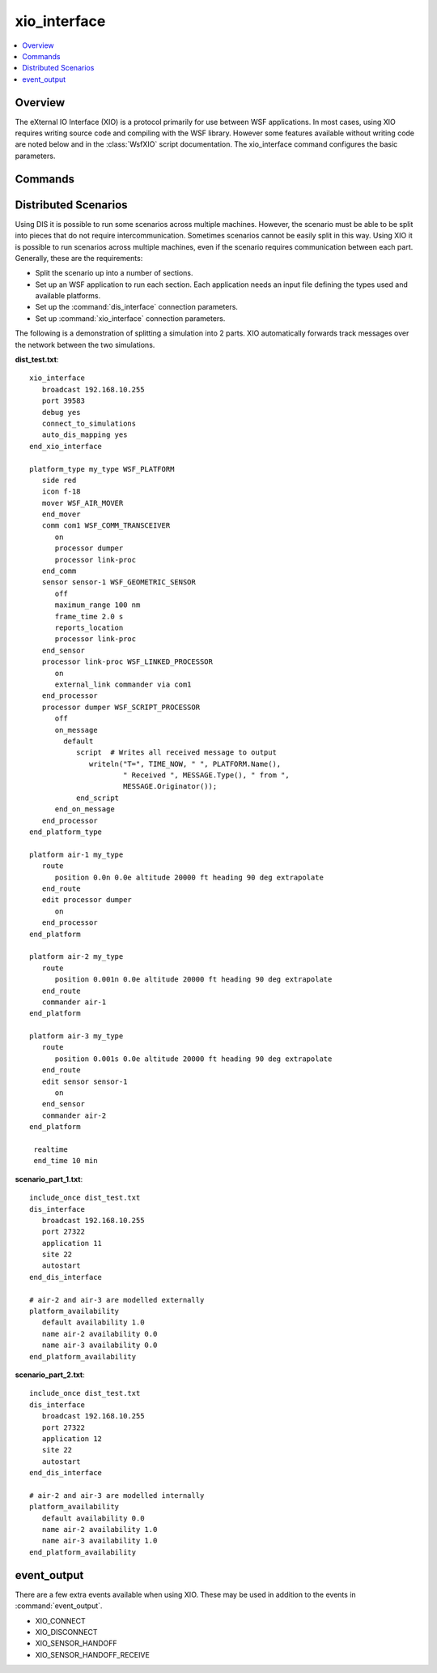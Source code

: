 .. ****************************************************************************
.. CUI
..
.. The Advanced Framework for Simulation, Integration, and Modeling (AFSIM)
..
.. The use, dissemination or disclosure of data in this file is subject to
.. limitation or restriction. See accompanying README and LICENSE for details.
.. ****************************************************************************

xio_interface
-------------

.. contents::
   :local:
   :depth: 4

.. command:: xio_interface ... end_xio_interface
   :block:

   .. parsed-literal::

    xio_interface
       broadcast_ ...
       [ port_ ... | send_port_ ... receive_port_ ... ]
       multicast_ ...
       [ port_ ... | send_port_ ... receive_port_ ... ]
       unicast_ ...
       [ port_ ... | send_port_ ... receive_port_ ... ]
       mover_update_timer_ ...
       entity_position_threshold_ ...
       entity_orientation_threshold_ ...
       connect_to_simulations_
       application_ ...
       debug_ ...
       auto_dis_mapping_ ...
       auto_map_application_ ...
       no_auto_map_application_ ...
       falling_behind_threshold_ ...
       send_aux_data_updates_ ...
    end_xio_interface

Overview
========

The eXternal IO Interface (XIO) is a protocol primarily for use between WSF applications.  In most cases, using XIO requires writing source code and compiling with the WSF library. However some features available without writing code are noted below and in the :class:`WsfXIO` script documentation.  The xio_interface command configures the basic parameters.

.. _xio_interface.Commands:

Commands
========

.. command:: broadcast  <Broadcast-IP-address>

   Specifies a broadcast IP address and port that will be used to communicate with other WSF applications.

   .. note::
      A port specification is required directly after the broadcast command.

   Example::

    broadcast 123.42.21.255
    port 54321

.. command:: multicast <multicast-IP-address> <interface-address>

   Specifies a multicast IP address, interface, and port that will be used to communicate with other WSF applications.

   .. note::
      A port specification is required directly after the multicast command.

   Example::

    multicast 224.92.2.2 192.168.10
    port 32991

.. command:: unicast <inet-address>

   Specifies an address to communicate with other WSF applications.  A port specification is required directly after the unicast command.

   Example::

    unicast www.google.com
    send_port 80
    receive_port 88

.. command:: port <Port>

   Specifies the port used for a connection command.  Must be used directly after multicast, broadcast, or unicast command.

.. command:: send_port <Port>
.. command:: receive_port <Port>

   Specifies the send and receive ports used for a connection command.  Must be used directly after multicast, broadcast, or unicast command.  This is an alternative to the port command, and allows different ports for sending and receiving.

.. command:: mover_update_timer <time-value>

   If greater than 0, the interface will generate events to force platforms to update their position at the specified interval. This is useful for event-driven simulations where position updates may occur infrequently due to the lack of interaction between objects.

   **Default:** 1.0 seconds

.. command:: entity_position_threshold <length-value>

   Specify the entity position threshold used for some interfaces.

   **Default:** 1.0 meters

.. command:: entity_orientation_threshold <angle-value>

   Specify the entity orientation threshold used for some interfaces.

   **Default:** 3.0 degrees

.. command:: connect_to_simulations

   Specifies that the WSF application should try to connect to other WSF simulations.  By default, most simulation applications, like SAGE, will not connect to each other.  This command is not required when connecting only to WSF display applications such as **trackview**.

.. command:: application <application-name>

   Specifies the application's name as text.  The application name communicated between applications primarily for user identification.  This value is optional.

.. command:: debug <boolean-value>

   Enables or suppresses XIO status information printed to the screen.

   **Default:** off

.. command:: auto_dis_mapping <boolean-value>

   Enables or disables automatic mapping of DIS entities.  Currently this option will only work for pure WSF exercises, and does **not** support DIS exercises with non-WSF applications. In this mode, platform types of DIS objects are communicated over XIO.  The entity_type command is not required in this case.

   DIS platforms for Remote DIS bodies are created in the following way:

   * If a platform is defined in the input file with the same name as the remote platform, this platform definition is used.  Note, this input platform must be disabled using :command:`platform_availability`.
   * If a platform_type is defined in the input file with the same type as the remote platform, this type is used.

   After the platform is created, it is modified in the following way:

   * It receives the same name as the remote platform.  Ex: platform *iads-cmdr* owned by Application-1 is named *iads-cmdr* when it is created from DIS in Application-2.
   * Command chains are created on the new DIS platform to maintain reporting roles as defined in the remote application.
   * Platform parts (i.e. subsystems) such as sensors, processors and comms are removed, as is normally done with external platforms.
   * Comm devices are created to mimic the remote platform's comm devices.  These devices are configured to communicate messages between the two applications.

   *Note: This method does not currently map emitters, use the :command:`dis_interface.emitter_type` instead.*

   **Default:** off

.. command:: auto_map_application <site>:<application>
.. command:: no_auto_map_application <site>:<application>

   * <site>: Site number to which this command applies.  Must either be an integer in the range 1-65534, or an asterisk (*).
   * <application>: Application number to which this command applies.  Must either be an integer in the range 1-65534, or an asterisk (*).

   **auto_map_application** enables auto-DIS mapping for the specified application. **no_auto_map_application** disables auto-DIS mapping for the specified application. Applications specified with no_auto_map_application has precedence over ones specified with auto_map_application.

   Both commands override the auto_dis_mapping command.

   Example:::

    auto_dis_mapping no
    auto_map_application 99:*
    no_auto_map_application 99:5

   * Maps application 99:5 with regular DIS mapping.
   * Maps any other application with 99 as a site ID with auto_dis_mapping
   * Maps any other application regular DIS mapping

.. command:: maximum_modelled_sensors <integer-value>

   Specifies the maximum number of external sensor modelling request the application is able to handle simultaneously.

   **Default:** infinite

.. command:: debug_modelled_sensors <boolean-value>

   Specifies that external sensors modeled locally will be put in debug mode.

   **Default:** false

.. command:: falling_behind_threshold <time-value>

   Specifies how far a simulation must fall behind real time before notifying connected simulations.
   
   **Default:** 0.5 seconds
   
.. command:: send_aux_data_updates <boolean-value>
   
   Enables or suppresses :command:`_.aux_data` updates for local platforms.
   
   **Default:** true
   
Distributed Scenarios
=====================

Using DIS it is possible to run some scenarios across multiple machines.  However, the scenario must be able to be split into pieces that do not require intercommunication. Sometimes scenarios cannot be easily split in this way.  Using XIO it is possible to run scenarios across multiple machines, even if the scenario requires communication between each part.  Generally, these are the requirements:

* Split the scenario up into a number of sections.
* Set up an WSF application to run each section.  Each application needs an input file defining the types used and available platforms.
* Set up the :command:`dis_interface` connection parameters.
* Set up :command:`xio_interface` connection parameters.

The following is a demonstration of splitting a simulation into 2 parts.  XIO automatically forwards track messages over the network between the two simulations.

**dist_test.txt**::

 xio_interface
    broadcast 192.168.10.255
    port 39583
    debug yes
    connect_to_simulations
    auto_dis_mapping yes
 end_xio_interface

 platform_type my_type WSF_PLATFORM
    side red
    icon f-18
    mover WSF_AIR_MOVER
    end_mover
    comm com1 WSF_COMM_TRANSCEIVER
       on
       processor dumper
       processor link-proc
    end_comm
    sensor sensor-1 WSF_GEOMETRIC_SENSOR
       off
       maximum_range 100 nm
       frame_time 2.0 s
       reports_location
       processor link-proc
    end_sensor
    processor link-proc WSF_LINKED_PROCESSOR
       on
       external_link commander via com1
    end_processor
    processor dumper WSF_SCRIPT_PROCESSOR
       off
       on_message
         default
            script  # Writes all received message to output
               writeln("T=", TIME_NOW, " ", PLATFORM.Name(),
                       " Received ", MESSAGE.Type(), " from ",
                       MESSAGE.Originator());
            end_script
       end_on_message
    end_processor
 end_platform_type

 platform air-1 my_type
    route
       position 0.0n 0.0e altitude 20000 ft heading 90 deg extrapolate
    end_route
    edit processor dumper
       on
    end_processor
 end_platform

 platform air-2 my_type
    route
       position 0.001n 0.0e altitude 20000 ft heading 90 deg extrapolate
    end_route
    commander air-1
 end_platform

 platform air-3 my_type
    route
       position 0.001s 0.0e altitude 20000 ft heading 90 deg extrapolate
    end_route
    edit sensor sensor-1
       on
    end_sensor
    commander air-2
 end_platform

  realtime
  end_time 10 min

**scenario_part_1.txt**::

 include_once dist_test.txt
 dis_interface
    broadcast 192.168.10.255
    port 27322
    application 11
    site 22
    autostart
 end_dis_interface

 # air-2 and air-3 are modelled externally
 platform_availability
    default availability 1.0
    name air-2 availability 0.0
    name air-3 availability 0.0
 end_platform_availability

**scenario_part_2.txt**::

  include_once dist_test.txt
  dis_interface
     broadcast 192.168.10.255
     port 27322
     application 12
     site 22
     autostart
  end_dis_interface

  # air-2 and air-3 are modelled internally
  platform_availability
     default availability 0.0
     name air-2 availability 1.0
     name air-3 availability 1.0
  end_platform_availability

event_output
============

.. comment
   I didn't want to add this stuff to the event_output page yet, it's still in development

There are a few extra events available when using XIO.  These may be used in addition to the events in :command:`event_output`.

* XIO_CONNECT
* XIO_DISCONNECT
* XIO_SENSOR_HANDOFF
* XIO_SENSOR_HANDOFF_RECEIVE
